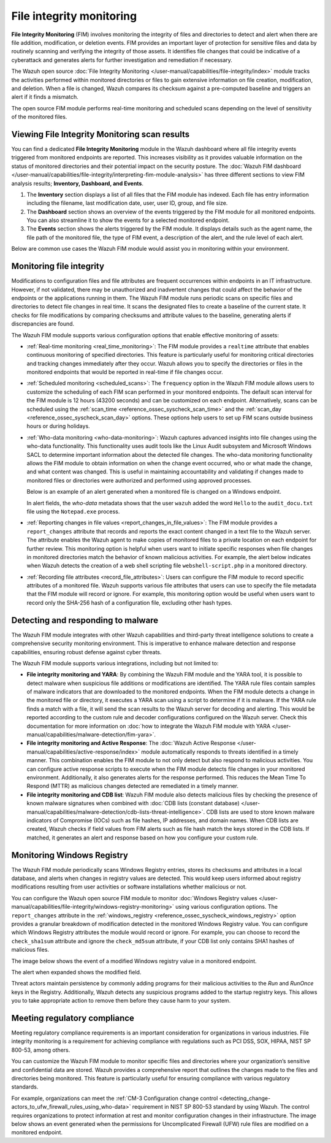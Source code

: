 .. Copyright (C) 2015, Wazuh, Inc.

.. meta::
   :description: The Wazuh FIM module tracks the activities performed within monitored directories or files to gain extensive information on file creation, modification, and deletion. Learn more in this use case.
    
File integrity monitoring
=========================

**File Integrity Monitoring** (FIM) involves monitoring the integrity of files and directories to detect and alert when there are file addition, modification, or deletion events. FIM provides an important layer of protection for sensitive files and data by routinely scanning and verifying the integrity of those assets. It identifies file changes that could be indicative of a cyberattack and generates alerts for further investigation and remediation if necessary.

The Wazuh open source :doc:`File Integrity Monitoring </user-manual/capabilities/file-integrity/index>` module tracks the activities performed within monitored directories or files to gain extensive information on file creation, modification, and deletion. When a file is changed, Wazuh compares its checksum against a pre-computed baseline and triggers an alert if it finds a mismatch.

The open source FIM module performs real-time monitoring and scheduled scans depending on the level of sensitivity of the monitored files.

Viewing File Integrity Monitoring scan results
----------------------------------------------

You can find a dedicated **File Integrity Monitoring** module in the Wazuh dashboard where all file integrity events triggered from monitored endpoints are reported. This increases visibility as it provides valuable information on the status of monitored directories and their potential impact on the security posture. The :doc:`Wazuh FIM dashboard </user-manual/capabilities/file-integrity/interpreting-fim-module-analysis>` has three different sections to view FIM analysis results; **Inventory, Dashboard, and Events**.

#. The **Inventory** section displays a list of all files that the FIM module has indexed. Each file has entry information including the filename, last modification date, user, user ID, group, and file size.

   .. thumbnail:: /images/getting-started/use-cases/fim/fim-module-inventory.png
      :title: File Integrity Monitoring module inventory
      :alt: File Integrity Monitoring module inventory
      :align: center
      :width: 80%

#. The **Dashboard** section shows an overview of the events triggered by the FIM module for all monitored endpoints. You can also streamline it to show the events for a selected monitored endpoint.

   .. thumbnail:: /images/getting-started/use-cases/fim/fim-dashboard.png
      :title: File Integrity Monitoring dashboard
      :alt: File Integrity Monitoring dashboard
      :align: center
      :width: 80%

#. The **Events** section shows the alerts triggered by the FIM module. It displays details such as the agent name, the file path of the monitored file, the type of FIM event, a description of the alert, and the rule level of each alert.

   .. thumbnail:: /images/getting-started/use-cases/fim/fim-alerts.png
      :title: File Integrity Monitoring module alerts
      :alt: File Integrity Monitoring module alerts
      :align: center
      :width: 80%

Below are common use cases the Wazuh FIM module would assist you in monitoring within your environment.

Monitoring file integrity
-------------------------

Modifications to configuration files and file attributes are frequent occurrences within endpoints in an IT infrastructure. However, if not validated, there may be unauthorized and inadvertent changes that could affect the behavior of the endpoints or the applications running in them. The Wazuh FIM module runs periodic scans on specific files and directories to detect  file changes in real time. It scans the designated files to create a baseline of the current state. It checks for file modifications by comparing checksums and attribute values to the baseline, generating alerts if discrepancies are found.

The Wazuh FIM module supports various configuration options that enable effective monitoring of assets:

-  :ref:`Real-time monitoring <real_time_monitoring>`: The FIM module provides a ``realtime`` attribute that enables continuous monitoring of specified directories. This feature is particularly useful for monitoring critical directories and tracking changes immediately after they occur. Wazuh allows you to specify the directories or files in the monitored endpoints that would be reported in real-time if file changes occur.
-  :ref:`Scheduled monitoring <scheduled_scans>`: The ``frequency`` option in the Wazuh FIM module allows users to customize the scheduling of each FIM scan performed in your monitored endpoints. The default scan interval for the FIM module is 12 hours (43200 seconds) and can be customized on each endpoint. Alternatively, scans can be scheduled using the :ref:`scan_time <reference_ossec_syscheck_scan_time>` and the :ref:`scan_day <reference_ossec_syscheck_scan_day>` options. These options help users to set up FIM scans outside business hours or during holidays. 
-  :ref:`Who-data monitoring <who-data-monitoring>`: Wazuh captures advanced insights into file changes using the who-data functionality. This functionality uses audit tools like the Linux Audit subsystem and Microsoft Windows SACL to determine important information about the detected file changes. The who-data monitoring functionality allows the FIM module to obtain information on when the change event occurred, who or what made the change, and what content was changed. This is useful in maintaining accountability and validating if changes made to monitored files or directories were authorized and performed using approved processes.

   Below is an example of an alert generated when a monitored file is changed on a Windows endpoint.

   .. thumbnail:: /images/getting-started/use-cases/fim/fim-modified-file-alert.png
      :title: File Integrity Monitoring modified file alert
      :alt: File Integrity Monitoring modified file alert
      :align: center
      :width: 80%

   In alert fields, the *who-data* metadata shows that the user ``wazuh`` added the word ``Hello`` to the ``audit_docu.txt`` file using the ``Notepad.exe`` process.

   .. thumbnail:: /images/getting-started/use-cases/fim/fim-modified-file-alert-details.png
      :title: FIM modified file alert details
      :alt: FIM modified file alert details
      :align: center
      :width: 80%

-  :ref:`Reporting changes in file values <report_changes_in_file_values>`: The FIM module provides a ``report_changes`` attribute that records and reports the exact content changed in a text file to the Wazuh server. The attribute enables the Wazuh agent to make copies of monitored files to a private location on each endpoint for further review.  This monitoring option is helpful when users want to initiate specific responses when file changes in monitored directories match the behavior of known malicious activities. For example, the alert below indicates when Wazuh detects the creation of a web shell scripting file ``webshell-script.php`` in a monitored directory.

   .. thumbnail:: /images/getting-started/use-cases/fim/web-shell-scripting-alert.png
      :title: Web shell scripting file creation alert
      :alt: Web shell scripting file creation alert
      :align: center
      :width: 80%

-  :ref:`Recording file attributes <record_file_attributes>`: Users can configure the FIM module to record specific attributes of a monitored file. Wazuh supports various file attributes that users can use to specify the file metadata that the FIM module will record or ignore. For example, this monitoring option would be useful when users want to record only the SHA-256 hash of a configuration file, excluding other hash types.

Detecting and responding to malware
-----------------------------------

The Wazuh FIM module integrates with other Wazuh capabilities and third-party threat intelligence solutions to create a comprehensive security monitoring environment. This is imperative to enhance malware detection and response capabilities, ensuring robust defense against cyber threats.

The Wazuh FIM module supports various integrations, including but not limited to:

-  **File integrity monitoring and YARA**: By combining the Wazuh FIM module and the YARA tool, it is possible to detect malware when suspicious file additions or modifications are identified. The YARA rule files contain samples of malware indicators that are downloaded to the monitored endpoints. When the FIM module detects a change in the monitored file or directory, it executes a YARA scan using a script to determine if it is malware. If the YARA rule finds a match with a file, it will send the scan results to the Wazuh server for decoding and alerting. This would be reported according to the custom rule and decoder configurations configured on the Wazuh server. Check this documentation for more information on :doc:`how to integrate the Wazuh FIM module with YARA </user-manual/capabilities/malware-detection/fim-yara>`.
-  **File integrity monitoring and Active Response**: The :doc:`Wazuh Active Response </user-manual/capabilities/active-response/index>` module automatically responds to threats identified in a timely manner. This combination enables the FIM module to not only detect but also respond to malicious activities. You can configure active response scripts to execute when the FIM module detects file changes in your monitored environment.  Additionally, it also generates alerts for the response performed. This reduces the Mean Time To Respond (MTTR) as malicious changes detected are remediated in a timely manner.

-  **File integrity monitoring and CDB list**: Wazuh FIM module also detects malicious files by checking the presence of known malware signatures when combined with :doc:`CDB lists (constant database) </user-manual/capabilities/malware-detection/cdb-lists-threat-intelligence>`. CDB lists are used to store known malware indicators of Compromise (IOCs) such as file hashes, IP addresses, and domain names. When CDB lists are created, Wazuh checks if field values from FIM alerts such as file hash match the keys stored in the CDB lists. If matched, it generates an alert and response based on how you configure your custom rule.

   .. thumbnail:: /images/getting-started/use-cases/fim/malware-hash-file-alerts.png
      :title: File with known malware hash detected and removed alerts
      :alt: File with known malware hash detected and removed alerts
      :align: center
      :width: 80%

Monitoring Windows Registry
---------------------------

The Wazuh FIM module periodically scans Windows Registry entries, stores its checksums and attributes in a local database, and alerts when changes in registry values are detected. This would keep users informed about registry modifications resulting from user activities or software installations whether malicious or not.

You can configure the Wazuh open source FIM module to monitor :doc:`Windows Registry values </user-manual/capabilities/file-integrity/windows-registry-monitoring>` using various configuration options. The ``report_changes`` attribute in the :ref:`windows_registry <reference_ossec_syscheck_windows_registry>` option provides a granular breakdown of modification detected in the monitored Windows Registry value. You can configure which Windows Registry attributes the module would record or ignore. For example, you can choose to record the ``check_sha1sum`` attribute and ignore the ``check_md5sum`` attribute, if your CDB list only contains SHA1 hashes of malicious files.

The image below shows the event of a modified Windows registry value in a monitored endpoint.

.. thumbnail:: /images/getting-started/use-cases/fim/fim-modified-registry-key-alert.png
   :title: FIM modified registry key alert
   :alt: FIM modified registry key alert
   :align: center
   :width: 80%

The alert when expanded shows the modified field.

.. thumbnail:: /images/getting-started/use-cases/fim/fim-modified-registry-key-alert-details.png
   :title: FIM modified registry key alert details
   :alt: FIM modified registry key alert details
   :align: center
   :width: 80%

Threat actors maintain persistence by commonly adding programs for their malicious activities to the *Run* and *RunOnce* keys in the Registry. Additionally, Wazuh detects any suspicious programs added to the startup registry keys. This allows you to take appropriate action to remove them before they cause harm to your system.

.. thumbnail:: /images/getting-started/use-cases/fim/fim-registry-value-added-alerts.png
   :title: FIM registry value added alert
   :alt: FIM registry value added alert
   :align: center
   :width: 80%

Meeting regulatory compliance
-----------------------------

Meeting regulatory compliance requirements is an important consideration for organizations in various industries. File integrity monitoring is a requirement for achieving compliance with regulations such as PCI DSS, SOX, HIPAA, NIST SP 800-53, among others.

You can customize the Wazuh FIM module to monitor specific files and directories where your organization’s sensitive and confidential data are stored. Wazuh provides a comprehensive report that outlines the changes made to the files and directories being monitored. This feature is particularly useful for ensuring compliance with various regulatory standards.

For example, organizations can meet the :ref:`CM-3 Configuration change control <detecting_change-actors_to_ufw_firewall_rules_using_who-data>` requirement in NIST SP 800-53 standard by using Wazuh. The control requires organizations to protect information at rest and monitor configuration changes in their infrastructure. The image below shows an event generated when the permissions for Uncomplicated Firewall (UFW) rule files are modified on a monitored endpoint.

.. thumbnail:: /images/getting-started/use-cases/fim/ufw-user-rules-modification-alert.png
   :title: UFW user rules file modification alert
   :alt: UFW user rules file modification alert
   :align: center
   :width: 80%
